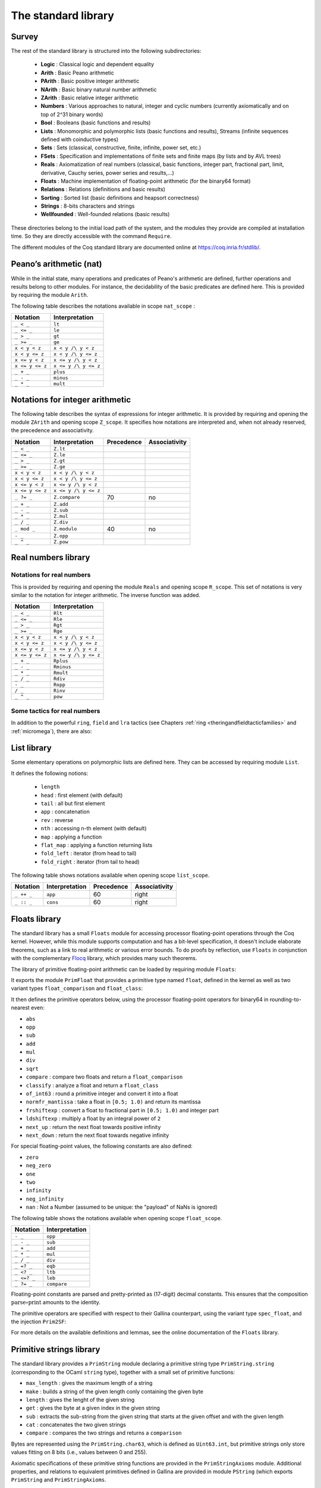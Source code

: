 The standard library
--------------------

Survey
~~~~~~

The rest of the standard library is structured into the following
subdirectories:

  * **Logic** : Classical logic and dependent equality
  * **Arith** : Basic Peano arithmetic
  * **PArith** : Basic positive integer arithmetic
  * **NArith** : Basic binary natural number arithmetic
  * **ZArith** : Basic relative integer arithmetic
  * **Numbers** : Various approaches to natural, integer and cyclic numbers (currently axiomatically and on top of 2^31 binary words)
  * **Bool** : Booleans (basic functions and results)
  * **Lists** : Monomorphic and polymorphic lists (basic functions and results), Streams (infinite sequences defined with coinductive types)
  * **Sets** : Sets (classical, constructive, finite, infinite, power set, etc.)
  * **FSets** : Specification and implementations of finite sets and finite maps (by lists and by AVL trees)
  * **Reals** : Axiomatization of real numbers (classical, basic functions, integer part, fractional part, limit, derivative, Cauchy series, power series and results,...)
  * **Floats** : Machine implementation of floating-point arithmetic (for the binary64 format)
  * **Relations** : Relations (definitions and basic results)
  * **Sorting** : Sorted list (basic definitions and heapsort correctness)
  * **Strings** : 8-bits characters and strings
  * **Wellfounded** : Well-founded relations (basic results)


These directories belong to the initial load path of the system, and
the modules they provide are compiled at installation time. So they
are directly accessible with the command ``Require``.

The different modules of the Coq standard library are documented
online at https://coq.inria.fr/stdlib/.

Peano’s arithmetic (nat)
~~~~~~~~~~~~~~~~~~~~~~~~

.. index::
   single: Peano's arithmetic
   single: nat_scope

While in the initial state, many operations and predicates of Peano's
arithmetic are defined, further operations and results belong to other
modules. For instance, the decidability of the basic predicates are
defined here. This is provided by requiring the module ``Arith``.

The following table describes the notations available in scope
``nat_scope`` :

===============   ===================
Notation          Interpretation
===============   ===================
``_ < _``         ``lt``
``_ <= _``        ``le``
``_ > _``         ``gt``
``_ >= _``        ``ge``
``x < y < z``     ``x < y /\ y < z``
``x < y <= z``    ``x < y /\ y <= z``
``x <= y < z``    ``x <= y /\ y < z``
``x <= y <= z``   ``x <= y /\ y <= z``
``_ + _``         ``plus``
``_ - _``         ``minus``
``_ * _``         ``mult``
===============   ===================


Notations for integer arithmetic
~~~~~~~~~~~~~~~~~~~~~~~~~~~~~~~~

.. index::
  single: Arithmetical notations
  single: + (term)
  single: * (term)
  single: - (term)
  singel: / (term)
  single: <= (term)
  single: >= (term)
  single: < (term)
  single: > (term)
  single: ?= (term)
  single: mod (term)


The following table describes the syntax of expressions
for integer arithmetic. It is provided by requiring and opening the module ``ZArith`` and opening scope ``Z_scope``.
It specifies how notations are interpreted and, when not
already reserved, the precedence and associativity.

===============   ====================  ==========  =============
Notation          Interpretation        Precedence  Associativity
===============   ====================  ==========  =============
``_ < _``         ``Z.lt``
``_ <= _``        ``Z.le``
``_ > _``         ``Z.gt``
``_ >= _``        ``Z.ge``
``x < y < z``     ``x < y /\ y < z``
``x < y <= z``    ``x < y /\ y <= z``
``x <= y < z``    ``x <= y /\ y < z``
``x <= y <= z``   ``x <= y /\ y <= z``
``_ ?= _``        ``Z.compare``         70          no
``_ + _``         ``Z.add``
``_ - _``         ``Z.sub``
``_ * _``         ``Z.mul``
``_ / _``         ``Z.div``
``_ mod _``       ``Z.modulo``          40          no
``- _``           ``Z.opp``
``_ ^ _``         ``Z.pow``
===============   ====================  ==========  =============


.. example::

  .. coqtop:: all reset

    From Stdlib Require Import ZArith.
    Check (2 + 3)%Z.
    Open Scope Z_scope.
    Check 2 + 3.


Real numbers library
~~~~~~~~~~~~~~~~~~~~

Notations for real numbers
++++++++++++++++++++++++++

This is provided by requiring and opening the module ``Reals`` and
opening scope ``R_scope``. This set of notations is very similar to
the notation for integer arithmetic. The inverse function was added.

===============   ===================
Notation          Interpretation
===============   ===================
``_ < _``         ``Rlt``
``_ <= _``        ``Rle``
``_ > _``         ``Rgt``
``_ >= _``        ``Rge``
``x < y < z``     ``x < y /\ y < z``
``x < y <= z``    ``x < y /\ y <= z``
``x <= y < z``    ``x <= y /\ y < z``
``x <= y <= z``   ``x <= y /\ y <= z``
``_ + _``         ``Rplus``
``_ - _``         ``Rminus``
``_ * _``         ``Rmult``
``_ / _``         ``Rdiv``
``- _``           ``Ropp``
``/ _``           ``Rinv``
``_ ^ _``         ``pow``
===============   ===================

.. example::

  .. coqtop:: all reset

    From Stdlib Require Import Reals.
    Check  (2 + 3)%R.
    Open Scope R_scope.
    Check 2 + 3.

Some tactics for real numbers
+++++++++++++++++++++++++++++

In addition to the powerful ``ring``, ``field`` and ``lra``
tactics (see Chapters :ref:`ring <theringandfieldtacticfamilies>` and :ref:`micromega`), there are also:

.. tacn:: discrR

  Proves that two real integer constants are different.

.. example::

  .. coqtop:: all reset

    From Stdlib Require Import DiscrR.
    Open Scope R_scope.
    Goal 5 <> 0.
    discrR.

.. tacn:: split_Rabs

  Allows unfolding the ``Rabs`` constant and splits corresponding conjunctions.

.. example::

  .. coqtop:: all reset

    From Stdlib Require Import Reals.
    Open Scope R_scope.
    Goal forall x:R, x <= Rabs x.
    intro; split_Rabs.

.. tacn:: split_Rmult

  Splits a condition that a product is non-null into subgoals
  corresponding to the condition on each operand of the product.

.. example::

  .. coqtop:: all reset

    From Stdlib Require Import Reals.
    Open Scope R_scope.
    Goal forall x y z:R, x * y * z <> 0.
    intros; split_Rmult.

List library
~~~~~~~~~~~~

.. index::
  single: Notations for lists
  single: length (term)
  single: head (term)
  single: tail (term)
  single: app (term)
  single: rev (term)
  single: nth (term)
  single: map (term)
  single: flat_map (term)
  single: fold_left (term)
  single: fold_right (term)

Some elementary operations on polymorphic lists are defined here.
They can be accessed by requiring module ``List``.

It defines the following notions:

  * ``length``
  * ``head`` : first element (with default)
  * ``tail`` : all but first element
  * ``app`` : concatenation
  * ``rev`` : reverse
  * ``nth`` : accessing n-th element (with default)
  * ``map`` : applying a function
  * ``flat_map`` : applying a function returning lists
  * ``fold_left`` : iterator (from head to tail)
  * ``fold_right`` : iterator (from tail to head)

The following table shows notations available when opening scope ``list_scope``.

==========  ==============  ==========  =============
Notation    Interpretation  Precedence  Associativity
==========  ==============  ==========  =============
``_ ++ _``  ``app``         60          right
``_ :: _``  ``cons``        60          right
==========  ==============  ==========  =============

.. _floats_library:

Floats library
~~~~~~~~~~~~~~

The standard library has a small ``Floats`` module for accessing
processor floating-point operations through the Coq kernel.
However, while this module supports computation and has a bit-level
specification, it doesn't include elaborate theorems, such as a link
to real arithmetic or various error bounds. To do proofs by
reflection, use ``Floats`` in conjunction with the complementary
`Flocq <https://flocq.gitlabpages.inria.fr/>`_ library, which provides
many such theorems.

The library of primitive floating-point arithmetic can be loaded by
requiring module ``Floats``:

.. coqtop:: in

  From Stdlib Require Import Floats.

It exports the module ``PrimFloat`` that provides a primitive type
named ``float``, defined in the kernel
as well as two variant types ``float_comparison`` and ``float_class``:


.. coqtop:: all

  Print float.
  Print float_comparison.
  Print float_class.

It then defines the primitive operators below, using the processor
floating-point operators for binary64 in rounding-to-nearest even:

* ``abs``
* ``opp``
* ``sub``
* ``add``
* ``mul``
* ``div``
* ``sqrt``
* ``compare`` : compare two floats and return a ``float_comparison``
* ``classify`` : analyze a float and return a ``float_class``
* ``of_int63`` : round a primitive integer and convert it into a float
* ``normfr_mantissa`` : take a float in ``[0.5; 1.0)`` and return its mantissa
* ``frshiftexp`` : convert a float to fractional part in ``[0.5; 1.0)`` and integer part
* ``ldshiftexp`` : multiply a float by an integral power of ``2``
* ``next_up`` : return the next float towards positive infinity
* ``next_down`` : return the next float towards negative infinity

For special floating-point values, the following constants are also
defined:

* ``zero``
* ``neg_zero``
* ``one``
* ``two``
* ``infinity``
* ``neg_infinity``
* ``nan`` : Not a Number (assumed to be unique: the "payload" of NaNs is ignored)

The following table shows the notations available when opening scope
``float_scope``.

===========  ==============
Notation     Interpretation
===========  ==============
``- _``      ``opp``
``_ - _``    ``sub``
``_ + _``    ``add``
``_ * _``    ``mul``
``_ / _``    ``div``
``_ =? _``   ``eqb``
``_ <? _``    ``ltb``
``_ <=? _``   ``leb``
``_ ?= _``   ``compare``
===========  ==============

Floating-point constants are parsed and pretty-printed as (17-digit)
decimal constants. This ensures that the composition
:math:`\text{parse} \circ \text{print}` amounts to the identity.

.. warn:: The constant number is not a binary64 floating-point value.  A closest value number will be used and unambiguously printed number. [inexact-float,parsing]

   Not all decimal constants are floating-point values. This warning
   is generated when parsing such a constant (for instance ``0.1``).

.. flag:: Printing Float

   Turn this flag off (it is on by default) to deactivate decimal
   printing of floating-point constants. They will then be printed
   with an hexadecimal representation.

.. example::

  .. coqtop:: all

    Open Scope float_scope.
    Eval compute in 1 + 0.5.
    Eval compute in 1 / 0.
    Eval compute in 1 / -0.
    Eval compute in 0 / 0.
    Eval compute in 0 ?= -0.
    Eval compute in nan ?= nan.
    Eval compute in next_down (-1).

The primitive operators are specified with respect to their Gallina
counterpart, using the variant type ``spec_float``, and the injection
``Prim2SF``:

.. coqtop:: all

  Print spec_float.
  Check Prim2SF.
  Check mul_spec.

For more details on the available definitions and lemmas, see the
online documentation of the ``Floats`` library.

.. _pstring_library:

Primitive strings library
~~~~~~~~~~~~~~~~~~~~~~~~~

The standard library provides a ``PrimString`` module declaring a primitive
string type ``PrimString.string`` (corresponding to the OCaml ``string`` type),
together with a small set of primitive functions:

* ``max_length`` : gives the maximum length of a string
* ``make`` : builds a string of the given length conly containing the given byte
* ``length`` : gives the lenght of the given string
* ``get`` : gives the byte at a given index in the given string
* ``sub`` : extracts the sub-string from the given string that starts at the given offset and with the given length
* ``cat`` : concatenates the two given strings
* ``compare`` : compares the two strings and returns a ``comparison``

Bytes are represented using the ``PrimString.char63``, which is defined as ``Uint63.int``,
but primitive strings only store values fitting on 8 bits (i.e., values between 0 and 255).

Axiomatic specifications of these primitive string functions are provided in the
``PrimStringAxioms`` module. Additional properties, and relations to equivalent
primitives defined in Gallina are provided in module ``PString`` (which exports
``PrimString`` and ``PrimStringAxioms``.

A custom string notation is provided for the ``string`` and ``char63`` types,
in respective scopes ``pstring`` and ``char63``.

